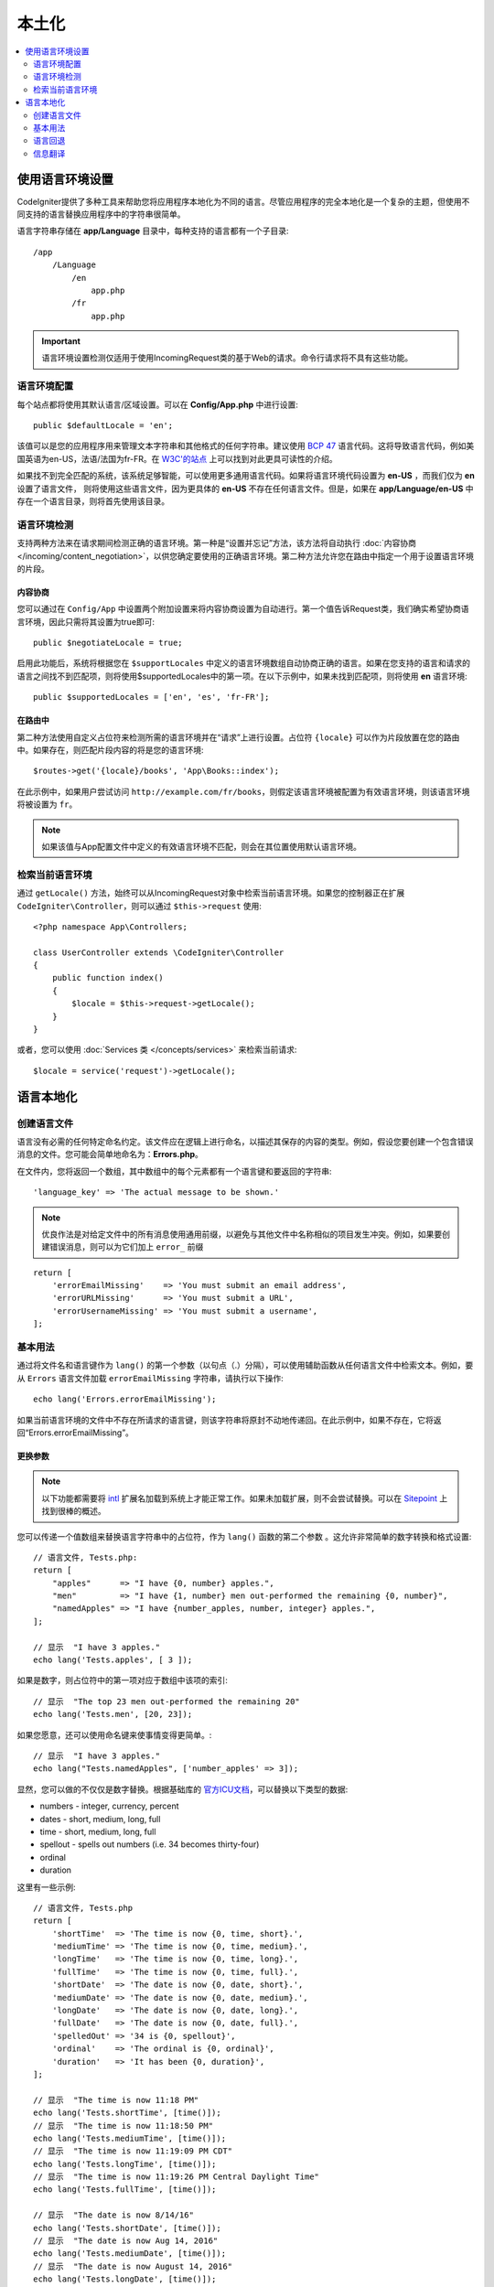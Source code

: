 ############
本土化
############

.. contents::
    :local:
    :depth: 2

********************
使用语言环境设置
********************

CodeIgniter提供了多种工具来帮助您将应用程序本地化为不同的语言。尽管应用程序的完全本地化是一个复杂的主题，但使用不同支持的语言替换应用程序中的字符串很简单。

语言字符串存储在 **app/Language** 目录中，每种支持的语言都有一个子目录::

    /app
        /Language
            /en
                app.php
            /fr
                app.php

.. important:: 语言环境设置检测仅适用于使用IncomingRequest类的基于Web的请求。命令行请求将不具有这些功能。

语言环境配置
======================

每个站点都将使用其默认语言/区域设置。可以在 **Config/App.php** 中进行设置::

    public $defaultLocale = 'en';

该值可以是您的应用程序用来管理文本字符串和其他格式的任何字符串。建议使用 `BCP 47 <http://www.rfc-editor.org/rfc/bcp/bcp47.txt>`_ 语言代码。这将导致语言代码，例如美国英语为en-US，法语/法国为fr-FR。在 `W3C'的站点 <https://www.w3.org/International/articles/language-tags/>`_ 上可以找到对此更具可读性的介绍。

如果找不到完全匹配的系统，该系统足够智能，可以使用更多通用语言代码。如果将语言环境代码设置为 **en-US** ，而我们仅为 **en** 设置了语言文件， 则将使用这些语言文件，因为更具体的 **en-US** 不存在任何语言文件。但是，如果在 **app/Language/en-US** 中存在一个语言目录，则将首先使用该目录。

语言环境检测
================

支持两种方法来在请求期间检测正确的语言环境。第一种是“设置并忘记”方法，该方法将自动执行 :doc:`内容协商 </incoming/content_negotiation>`，以供您确定要使用的正确语言环境。第二种方法允许您在路由中指定一个用于设置语言环境的片段。

内容协商
-------------------

您可以通过在 ``Config/App`` 中设置两个附加设置来将内容协商设置为自动进行。第一个值告诉Request类，我们确实希望协商语言环境，因此只需将其设置为true即可::

    public $negotiateLocale = true;

启用此功能后，系统将根据您在 ``$supportLocales`` 中定义的语言环境数组自动协商正确的语言。如果在您支持的语言和请求的语言之间找不到匹配项，则将使用$supportedLocales中的第一项。在以下示例中，如果未找到匹配项，则将使用 **en** 语言环境::

    public $supportedLocales = ['en', 'es', 'fr-FR'];

在路由中
---------

第二种方法使用自定义占位符来检测所需的语言环境并在“请求”上进行设置。占位符 ``{locale}`` 可以作为片段放置在您的路由中。如果存在，则匹配片段内容的将是您的语言环境::

    $routes->get('{locale}/books', 'App\Books::index');

在此示例中，如果用户尝试访问 ``http://example.com/fr/books``，则假定该语言环境被配置为有效语言环境，则该语言环境将被设置为 ``fr``。

.. note:: 如果该值与App配置文件中定义的有效语言环境不匹配，则会在其位置使用默认语言环境。

检索当前语言环境
=============================

通过 ``getLocale()`` 方法，始终可以从IncomingRequest对象中检索当前语言环境。如果您的控制器正在扩展 ``CodeIgniter\Controller``，则可以通过 ``$this->request`` 使用::

    <?php namespace App\Controllers;

    class UserController extends \CodeIgniter\Controller
    {
        public function index()
        {
            $locale = $this->request->getLocale();
        }
    }

或者，您可以使用 :doc:`Services 类 </concepts/services>` 来检索当前请求::

    $locale = service('request')->getLocale();

*********************
语言本地化
*********************

创建语言文件
=======================

语言没有必需的任何特定命名约定。该文件应在逻辑上进行命名，以描述其保存的内容的类型。例如，假设您要创建一个包含错误消息的文件。您可能会简单地命名为：**Errors.php**。

在文件内，您将返回一个数组，其中数组中的每个元素都有一个语言键和要返回的字符串::

        'language_key' => 'The actual message to be shown.'

.. note:: 优良作法是对给定文件中的所有消息使用通用前缀，以避免与其他文件中名称相似的项目发生冲突。例如，如果要创建错误消息，则可以为它们加上 ``error_`` 前缀   

::

    return [
        'errorEmailMissing'    => 'You must submit an email address',
        'errorURLMissing'      => 'You must submit a URL',
        'errorUsernameMissing' => 'You must submit a username',
    ];

基本用法
===========

通过将文件名和语言键作为 ``lang()`` 的第一个参数（以句点（.）分隔），可以使用辅助函数从任何语言文件中检索文本。例如，要从 ``Errors`` 语言文件加载 ``errorEmailMissing`` 字符串，请执行以下操作::

    echo lang('Errors.errorEmailMissing');

如果当前语言环境的文件中不存在所请求的语言键，则该字符串将原封不动地传递回。在此示例中，如果不存在，它将返回“Errors.errorEmailMissing”。

更换参数
--------------------

.. note:: 以下功能都需要将 `intl <https://www.php.net/manual/en/book.intl.php>`_ 扩展名加载到系统上才能正常工作。如果未加载扩展，则不会尝试替换。可以在 `Sitepoint <https://www.sitepoint.com/localization-demystified-understanding-php-intl/>`_ 上找到很棒的概述。

您可以传递一个值数组来替换语言字符串中的占位符，作为 ``lang()`` 函数的第二个参数 。这允许非常简单的数字转换和格式设置::

    // 语言文件, Tests.php:
    return [
        "apples"      => "I have {0, number} apples.",
        "men"         => "I have {1, number} men out-performed the remaining {0, number}",
        "namedApples" => "I have {number_apples, number, integer} apples.",
    ];

    // 显示  "I have 3 apples."
    echo lang('Tests.apples', [ 3 ]);

如果是数字，则占位符中的第一项对应于数组中该项的索引::

    // 显示  "The top 23 men out-performed the remaining 20"
    echo lang('Tests.men', [20, 23]);

如果您愿意，还可以使用命名键来使事情变得更简单。::

    // 显示  "I have 3 apples."
    echo lang("Tests.namedApples", ['number_apples' => 3]);

显然，您可以做的不仅仅是数字替换。根据基础库的 `官方ICU文档 <https://unicode-org.github.io/icu-docs/apidoc/released/icu4c/classMessageFormat.html#details>`_，可以替换以下类型的数据:

* numbers - integer, currency, percent
* dates - short, medium, long, full
* time - short, medium, long, full
* spellout - spells out numbers (i.e. 34 becomes thirty-four)
* ordinal
* duration

这里有一些示例::

    // 语言文件, Tests.php
    return [
        'shortTime'  => 'The time is now {0, time, short}.',
        'mediumTime' => 'The time is now {0, time, medium}.',
        'longTime'   => 'The time is now {0, time, long}.',
        'fullTime'   => 'The time is now {0, time, full}.',
        'shortDate'  => 'The date is now {0, date, short}.',
        'mediumDate' => 'The date is now {0, date, medium}.',
        'longDate'   => 'The date is now {0, date, long}.',
        'fullDate'   => 'The date is now {0, date, full}.',
        'spelledOut' => '34 is {0, spellout}',
        'ordinal'    => 'The ordinal is {0, ordinal}',
        'duration'   => 'It has been {0, duration}',
    ];

    // 显示  "The time is now 11:18 PM"
    echo lang('Tests.shortTime', [time()]);
    // 显示  "The time is now 11:18:50 PM"
    echo lang('Tests.mediumTime', [time()]);
    // 显示  "The time is now 11:19:09 PM CDT"
    echo lang('Tests.longTime', [time()]);
    // 显示  "The time is now 11:19:26 PM Central Daylight Time"
    echo lang('Tests.fullTime', [time()]);

    // 显示  "The date is now 8/14/16"
    echo lang('Tests.shortDate', [time()]);
    // 显示  "The date is now Aug 14, 2016"
    echo lang('Tests.mediumDate', [time()]);
    // 显示  "The date is now August 14, 2016"
    echo lang('Tests.longDate', [time()]);
    // 显示  "The date is now Sunday, August 14, 2016"
    echo lang('Tests.fullDate', [time()]);

    // 显示  "34 is thirty-four"
    echo lang('Tests.spelledOut', [34]);

    // 显示  "It has been 408,676:24:35"
    echo lang('Tests.ordinal', [time()]);

您应该确保阅读MessageFormatter类和基础ICU格式，以更好地了解其具有的功能，例如执行条件替换，复数等。前面提供的两个链接都将为您提供一个关于可用选项的好主意。

指定语言环境
-----------------

要指定替换参数时要使用的其他语言环境，可以将语言环境作为第三个参数传递给 ``lang()`` 方法。::

    // 显示  "The time is now 23:21:28 GMT-5"
    echo lang('Test.longTime', [time()], 'ru-RU');

    // 显示  "£7.41"
    echo lang('{price, number, currency}', ['price' => 7.41], 'en-GB');
    // 显示  "$7.41"
    echo lang('{price, number, currency}', ['price' => 7.41], 'en-US');

嵌套数组
-------------

语言文件还允许嵌套数组使列表等的使用更加容易。::

    // Language/en/Fruit.php

    return [
        'list' => [
            'Apples',
            'Bananas',
            'Grapes',
            'Lemons',
            'Oranges',
            'Strawberries'
        ]
    ];

    // 显示  "Apples, Bananas, Grapes, Lemons, Oranges, Strawberries"
    echo implode(', ', lang('Fruit.list'));

语言回退
=================

例如，如果您有给定语言环境的一组消息 ``Language/en/app.php``，则可以为该语言环境添加语言变体，例如，每个语言变体都位于其自己的文件夹 ``Language/en-US/app.php`` 中。

您只需要为那些针对该语言环境变量而本地化的消息提供值。任何缺少的消息定义将自动从主要语言环境环境设置中提取。

它会变得更好-如果将新消息添加到框架中，并且您还没有机会针对您的语言环境进行翻译，则本地化可以一直追溯到英语。

因此，如果您使用的是语言环境 ``fr-CA``，则将首先在 ``Language/fr/CA`` 中搜索本地化消息，然后在 ``Language/fr`` 中搜索，最后在 ``Language/en`` 中搜索。

信息翻译
====================

我们在 `自己的 存储库 <https://github.com/codeigniter4/translations>`_ 中有一组“官方”翻译 。

您可以下载该存储库，然后将其 ``Language`` 文件夹复制到 ``app``。由于 ``App`` 命名空间已映射到您的 ``app`` 文件夹，因此将自动提取合并的翻译。

或者，更好的做法是 在您的项目内部 ``composer require codeigniter4/translations``，并且由于翻译文件夹得到了适当的映射，翻译的消息将被自动提取。
